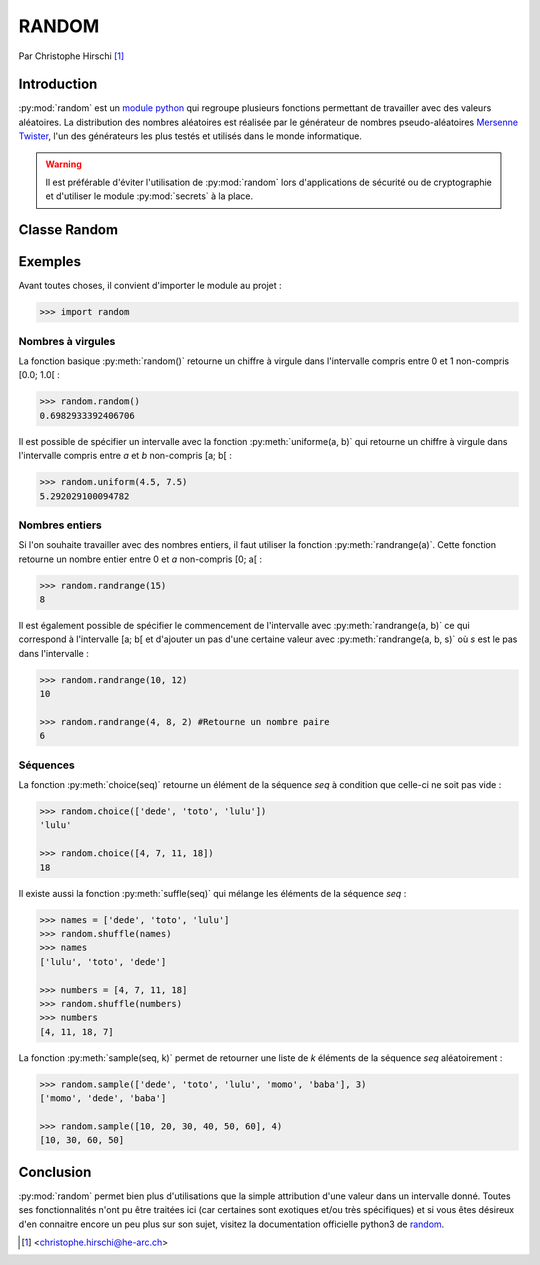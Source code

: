 ========
 RANDOM
========

Par Christophe Hirschi [#email]_

Introduction
============

:py:mod:`random` est un `module python`_ qui regroupe plusieurs fonctions
permettant de travailler avec des valeurs aléatoires. La distribution des
nombres aléatoires est réalisée par le générateur de nombres pseudo-aléatoires
`Mersenne Twister`_, l'un des générateurs les plus testés et utilisés dans le
monde informatique.

.. warning::
    Il est préférable d'éviter l'utilisation de :py:mod:`random` lors d'applications
    de sécurité ou de cryptographie et d'utiliser le module :py:mod:`secrets` à
    la place.

Classe Random
=============



Exemples
========

Avant toutes choses, il convient d'importer le module au projet :

.. code-block:: python3

    >>> import random

Nombres à virgules
------------------

La fonction basique :py:meth:`random()` retourne un chiffre à virgule dans
l'intervalle compris entre 0 et 1 non-compris [0.0; 1.0[ :

.. code-block:: python3

    >>> random.random()
    0.6982933392406706

Il est possible de spécifier un intervalle avec la fonction
:py:meth:`uniforme(a, b)` qui retourne un chiffre à virgule dans l'intervalle
compris entre *a* et *b* non-compris [a; b[ :

.. code-block:: python3

    >>> random.uniform(4.5, 7.5)
    5.292029100094782

Nombres entiers
---------------

Si l'on souhaite travailler avec des nombres entiers, il faut utiliser la
fonction :py:meth:`randrange(a)`. Cette fonction retourne un nombre entier entre
0 et *a* non-compris [0; a[ :

.. code-block:: python3

    >>> random.randrange(15)
    8

Il est également possible de spécifier le commencement de l'intervalle avec
:py:meth:`randrange(a, b)` ce qui correspond à l'intervalle [a; b[ et d'ajouter
un pas d'une certaine valeur avec :py:meth:`randrange(a, b, s)` où *s* est le pas
dans l'intervalle :

.. code-block:: python3

    >>> random.randrange(10, 12)
    10

    >>> random.randrange(4, 8, 2) #Retourne un nombre paire
    6

Séquences
---------

La fonction :py:meth:`choice(seq)` retourne un élément de la séquence *seq* à
condition que celle-ci ne soit pas vide :

.. code-block:: python3

    >>> random.choice(['dede', 'toto', 'lulu'])
    'lulu'

    >>> random.choice([4, 7, 11, 18])
    18

Il existe aussi la fonction :py:meth:`suffle(seq)` qui mélange les éléments
de la séquence *seq* :

.. code-block:: python3

    >>> names = ['dede', 'toto', 'lulu']
    >>> random.shuffle(names)
    >>> names
    ['lulu', 'toto', 'dede']

    >>> numbers = [4, 7, 11, 18]
    >>> random.shuffle(numbers)
    >>> numbers
    [4, 11, 18, 7]

La fonction :py:meth:`sample(seq, k)` permet de retourner une liste de *k*
éléments de la séquence *seq* aléatoirement :

.. code-block:: python3

    >>> random.sample(['dede', 'toto', 'lulu', 'momo', 'baba'], 3)
    ['momo', 'dede', 'baba']

    >>> random.sample([10, 20, 30, 40, 50, 60], 4)
    [10, 30, 60, 50]

Conclusion
==========

:py:mod:`random` permet bien plus d'utilisations que la simple attribution d'une
valeur dans un intervalle donné. Toutes ses fonctionnalités n'ont pu être
traitées ici (car certaines sont exotiques et/ou très spécifiques) et si vous
êtes désireux d'en connaitre encore un peu plus sur son sujet, visitez la
documentation officielle python3 de random_.

.. [#email] <christophe.hirschi@he-arc.ch>

.. Bibliographie

.. _module python: https://github.com/python/cpython/blob/3.6/Lib/random.py
.. _Mersenne Twister: https://fr.wikipedia.org/wiki/Mersenne_Twister
.. _random: https://docs.python.org/3/library/random.html
